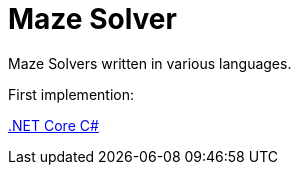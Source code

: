 = Maze Solver

:doctype: article
:encoding: utf-8
:lang: en
:toc: left
:numbered:
ifdef::env-github,env-browser[]
:outfilesuffix: .adoc
endif::[]

Maze Solvers written in various languages.

First implemention:

link:dotnet/README[.NET Core C#]
 
